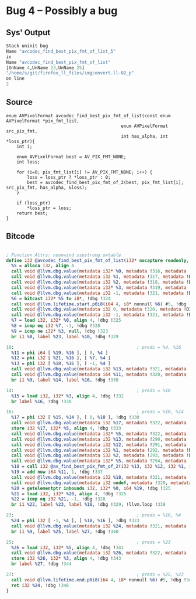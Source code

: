 * Bug 4 -- Possibly a bug
  
** Sys' Output
   #+begin_src llvm
Stack uninit bug
Name "avcodec_find_best_pix_fmt_of_list_5"
in
Name "avcodec_find_best_pix_fmt_of_list"
[UnName 4,UnName 23,UnName 25]
"/home/s/git/firefox_ll_files/imgconvert.ll-O2_p"
on line
2

   #+end_src
   
** Source
   #+begin_src c++
enum AVPixelFormat avcodec_find_best_pix_fmt_of_list(const enum AVPixelFormat *pix_fmt_list,
                                            enum AVPixelFormat src_pix_fmt,
                                            int has_alpha, int *loss_ptr){
    int i;

    enum AVPixelFormat best = AV_PIX_FMT_NONE;
    int loss;

    for (i=0; pix_fmt_list[i] != AV_PIX_FMT_NONE; i++) {
        loss = loss_ptr ? *loss_ptr : 0;
        best = avcodec_find_best_pix_fmt_of_2(best, pix_fmt_list[i], src_pix_fmt, has_alpha, &loss);
    }

    if (loss_ptr)
        *loss_ptr = loss;
    return best;
}
   #+end_src

** Bitcode
   
#+begin_src llvm
	
; Function Attrs: nounwind sspstrong uwtable
define i32 @avcodec_find_best_pix_fmt_of_list(i32* nocapture readonly, i32, i32, i32*) local_unnamed_addr #0 !dbg !310 {
  %5 = alloca i32, align 4
  call void @llvm.dbg.value(metadata i32* %0, metadata !316, metadata !DIExpression()), !dbg !323
  call void @llvm.dbg.value(metadata i32 %1, metadata !317, metadata !DIExpression()), !dbg !323
  call void @llvm.dbg.value(metadata i32 %2, metadata !318, metadata !DIExpression()), !dbg !323
  call void @llvm.dbg.value(metadata i32* %3, metadata !319, metadata !DIExpression()), !dbg !323
  call void @llvm.dbg.value(metadata i32 -1, metadata !321, metadata !DIExpression()), !dbg !323
  %6 = bitcast i32* %5 to i8*, !dbg !324
  call void @llvm.lifetime.start.p0i8(i64 4, i8* nonnull %6) #5, !dbg !324
  call void @llvm.dbg.value(metadata i32 0, metadata !320, metadata !DIExpression()), !dbg !323
  call void @llvm.dbg.value(metadata i32 -1, metadata !321, metadata !DIExpression()), !dbg !323
  %7 = load i32, i32* %0, align 4, !dbg !325
  %8 = icmp eq i32 %7, -1, !dbg !328
  %9 = icmp ne i32* %3, null, !dbg !323
  br i1 %8, label %23, label %10, !dbg !329

10:                                               ; preds = %4, %16
  %11 = phi i64 [ %19, %16 ], [ 0, %4 ]
  %12 = phi i32 [ %21, %16 ], [ %7, %4 ]
  %13 = phi i32 [ %18, %16 ], [ -1, %4 ]
  call void @llvm.dbg.value(metadata i32 %13, metadata !321, metadata !DIExpression()), !dbg !323
  call void @llvm.dbg.value(metadata i64 %11, metadata !320, metadata !DIExpression()), !dbg !323
  br i1 %9, label %14, label %16, !dbg !330

14:                                               ; preds = %10
  %15 = load i32, i32* %3, align 4, !dbg !332
  br label %16, !dbg !330

16:                                               ; preds = %10, %14
  %17 = phi i32 [ %15, %14 ], [ 0, %10 ], !dbg !330
  call void @llvm.dbg.value(metadata i32 %17, metadata !322, metadata !DIExpression()), !dbg !323
  store i32 %17, i32* %5, align 4, !dbg !333
  call void @llvm.dbg.value(metadata i32* %5, metadata !322, metadata !DIExpression(DW_OP_deref)), !dbg !323
  call void @llvm.dbg.value(metadata i32 %13, metadata !290, metadata !DIExpression()) #5, !dbg !334
  call void @llvm.dbg.value(metadata i32 %12, metadata !291, metadata !DIExpression()) #5, !dbg !334
  call void @llvm.dbg.value(metadata i32 %1, metadata !292, metadata !DIExpression()) #5, !dbg !334
  call void @llvm.dbg.value(metadata i32 %2, metadata !293, metadata !DIExpression()) #5, !dbg !334
  call void @llvm.dbg.value(metadata i32* %5, metadata !294, metadata !DIExpression()) #5, !dbg !334
  %18 = call i32 @av_find_best_pix_fmt_of_2(i32 %13, i32 %12, i32 %1, i32 %2, i32* nonnull %5) #5, !dbg !336
  %19 = add nuw i64 %11, 1, !dbg !337
  call void @llvm.dbg.value(metadata i32 %18, metadata !321, metadata !DIExpression()), !dbg !323
  call void @llvm.dbg.value(metadata i32 undef, metadata !320, metadata !DIExpression(DW_OP_plus_uconst, 1, DW_OP_stack_value)), !dbg !323
  %20 = getelementptr inbounds i32, i32* %0, i64 %19, !dbg !325
  %21 = load i32, i32* %20, align 4, !dbg !325
  %22 = icmp eq i32 %21, -1, !dbg !328
  br i1 %22, label %23, label %10, !dbg !329, !llvm.loop !338

23:                                               ; preds = %16, %4
  %24 = phi i32 [ -1, %4 ], [ %18, %16 ], !dbg !323
  call void @llvm.dbg.value(metadata i32 %24, metadata !321, metadata !DIExpression()), !dbg !323
  br i1 %9, label %25, label %27, !dbg !340

25:                                               ; preds = %23
  %26 = load i32, i32* %5, align 4, !dbg !341
  call void @llvm.dbg.value(metadata i32 %26, metadata !322, metadata !DIExpression()), !dbg !323
  store i32 %26, i32* %3, align 4, !dbg !343
  br label %27, !dbg !344

27:                                               ; preds = %25, %23
  call void @llvm.lifetime.end.p0i8(i64 4, i8* nonnull %6) #5, !dbg !345
  ret i32 %24, !dbg !346
}
#+end_src
